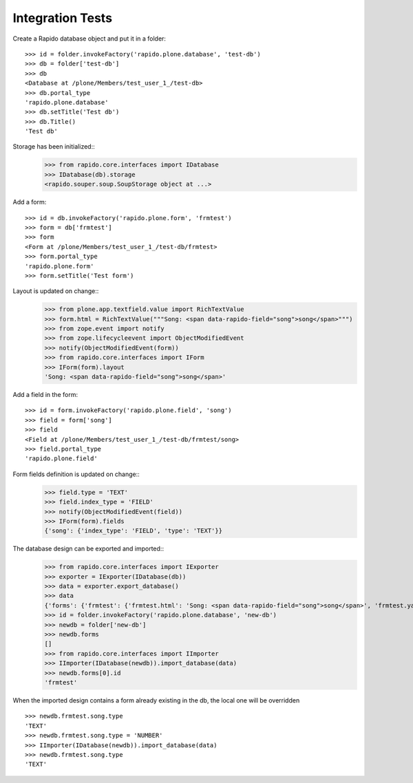 Integration Tests
-----------------

Create a Rapido database object and put it in a folder::

    >>> id = folder.invokeFactory('rapido.plone.database', 'test-db')
    >>> db = folder['test-db']
    >>> db
    <Database at /plone/Members/test_user_1_/test-db>
    >>> db.portal_type
    'rapido.plone.database'
    >>> db.setTitle('Test db')
    >>> db.Title()
    'Test db'

Storage has been initialized::
    >>> from rapido.core.interfaces import IDatabase
    >>> IDatabase(db).storage
    <rapido.souper.soup.SoupStorage object at ...>

Add a form::

    >>> id = db.invokeFactory('rapido.plone.form', 'frmtest')
    >>> form = db['frmtest']
    >>> form
    <Form at /plone/Members/test_user_1_/test-db/frmtest>
    >>> form.portal_type
    'rapido.plone.form'
    >>> form.setTitle('Test form')
    

Layout is updated on change::
    >>> from plone.app.textfield.value import RichTextValue
    >>> form.html = RichTextValue("""Song: <span data-rapido-field="song">song</span>""")
    >>> from zope.event import notify
    >>> from zope.lifecycleevent import ObjectModifiedEvent
    >>> notify(ObjectModifiedEvent(form))
    >>> from rapido.core.interfaces import IForm
    >>> IForm(form).layout
    'Song: <span data-rapido-field="song">song</span>'

Add a field in the form::

    >>> id = form.invokeFactory('rapido.plone.field', 'song')
    >>> field = form['song']
    >>> field
    <Field at /plone/Members/test_user_1_/test-db/frmtest/song>
    >>> field.portal_type
    'rapido.plone.field'
    

Form fields definition is updated on change::
    >>> field.type = 'TEXT'
    >>> field.index_type = 'FIELD'
    >>> notify(ObjectModifiedEvent(field))
    >>> IForm(form).fields
    {'song': {'index_type': 'FIELD', 'type': 'TEXT'}}

The database design can be exported and imported::
    >>> from rapido.core.interfaces import IExporter
    >>> exporter = IExporter(IDatabase(db))
    >>> data = exporter.export_database()
    >>> data
    {'forms': {'frmtest': {'frmtest.html': 'Song: <span data-rapido-field="song">song</span>', 'frmtest.yaml': "assigned_rules: []\nfields:\n  song: {index_type: FIELD, type: TEXT}\nid: frmtest\ntitle: !!python/unicode 'Test form'\n", 'frmtest.py': ''}}, 'settings.yaml': 'acl:\n  rights:\n    author: []\n    editor: []\n    manager: [test_user_1_]\n    reader: []\n  roles: {}\n'}
    >>> id = folder.invokeFactory('rapido.plone.database', 'new-db')
    >>> newdb = folder['new-db']
    >>> newdb.forms
    []
    >>> from rapido.core.interfaces import IImporter
    >>> IImporter(IDatabase(newdb)).import_database(data)
    >>> newdb.forms[0].id
    'frmtest'

When the imported design contains a form already existing in the db, the local
one will be overridden ::
    >>> newdb.frmtest.song.type
    'TEXT'
    >>> newdb.frmtest.song.type = 'NUMBER'
    >>> IImporter(IDatabase(newdb)).import_database(data)
    >>> newdb.frmtest.song.type
    'TEXT'


